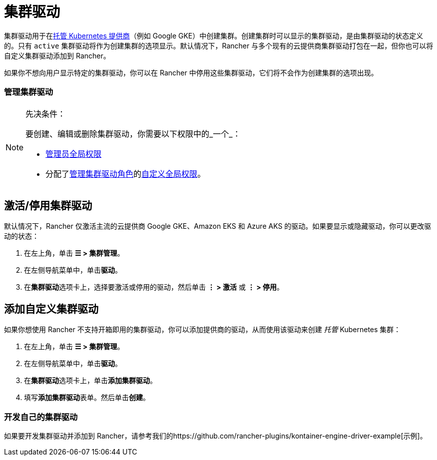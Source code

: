 = 集群驱动

集群驱动用于在xref:../../../../pages-for-subheaders/set-up-clusters-from-hosted-kubernetes-providers.adoc[托管 Kubernetes 提供商]（例如 Google GKE）中创建集群。创建集群时可以显示的集群驱动，是由集群驱动的状态定义的。只有 `active` 集群驱动将作为创建集群的选项显示。默认情况下，Rancher 与多个现有的云提供商集群驱动打包在一起，但你也可以将自定义集群驱动添加到 Rancher。

如果你不想向用户显示特定的集群驱动，你可以在 Rancher 中停用这些集群驱动，它们将不会作为创建集群的选项出现。

=== 管理集群驱动

[NOTE]
.先决条件：
====

要创建、编辑或删除集群驱动，你需要以下权限中的_一个_：

* xref:../manage-role-based-access-control-rbac/global-permissions.adoc[管理员全局权限]
* 分配了xref:../manage-role-based-access-control-rbac/global-permissions.adoc[管理集群驱动角色]的link:../manage-role-based-access-control-rbac/global-permissions.adoc#自定义全局权限[自定义全局权限]。
====


== 激活/停用集群驱动

默认情况下，Rancher 仅激活主流的云提供商 Google GKE、Amazon EKS 和 Azure AKS 的驱动。如果要显示或隐藏驱动，你可以更改驱动的状态：

. 在左上角，单击 *☰ > 集群管理*。
. 在左侧导航菜单中，单击**驱动**。
. 在**集群驱动**选项卡上，选择要激活或停用的驱动，然后单击 *⋮ > 激活* 或 *⋮ > 停用*。

== 添加自定义集群驱动

如果你想使用 Rancher 不支持开箱即用的集群驱动，你可以添加提供商的驱动，从而使用该驱动来创建 _托管_ Kubernetes 集群：

. 在左上角，单击 *☰ > 集群管理*。
. 在左侧导航菜单中，单击**驱动**。
. 在**集群驱动**选项卡上，单击**添加集群驱动**。
. 填写**添加集群驱动**表单。然后单击**创建**。

=== 开发自己的集群驱动

如果要开发集群驱动并添加到 Rancher，请参考我们的https://github.com/rancher-plugins/kontainer-engine-driver-example[示例]。
